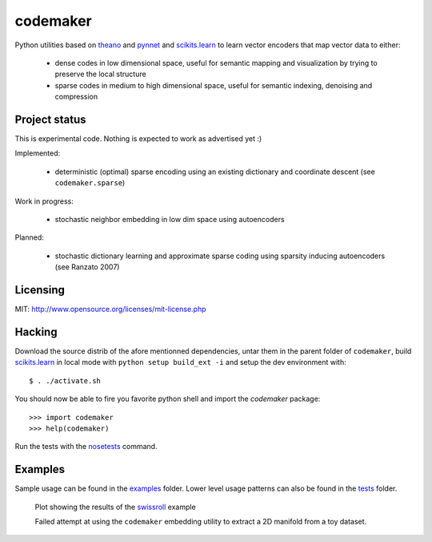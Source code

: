 =========
codemaker
=========

Python utilities based on theano_ and pynnet_ and scikits.learn_ to learn
vector encoders that map vector data to either:

  - dense codes in low dimensional space, useful for semantic mapping and
    visualization by trying to preserve the local structure

  - sparse codes in medium to high dimensional space, useful for semantic
    indexing, denoising and compression


.. _theano: http://deeplearning.net/software/theano/
.. _pynnet: http://code.google.com/p/pynnet/
.. _scikits.learn: http://scikit-learn.sf.net


Project status
==============

This is experimental code. Nothing is expected to work as advertised yet :)

Implemented:

  - deterministic (optimal) sparse encoding using an existing dictionary
    and coordinate descent (see ``codemaker.sparse``)

Work in progress:

  - stochastic neighbor embedding in low dim space using autoencoders

Planned:

  - stochastic dictionary learning and approximate sparse coding
    using sparsity inducing autoencoders (see Ranzato 2007)


Licensing
=========

MIT: http://www.opensource.org/licenses/mit-license.php


Hacking
=======

Download the source distrib of the afore mentionned dependencies, untar them in
the parent folder of ``codemaker``, build scikits.learn_ in local mode with
``python setup build_ext -i`` and setup the dev environment with::

  $ . ./activate.sh

You should now be able to fire you favorite python shell and import
the `codemaker` package::

  >>> import codemaker
  >>> help(codemaker)

Run the tests with the nosetests_ command.

.. _nosetests: http://somethingaboutorange.com/mrl/projects/nose


Examples
========

Sample usage can be found in the examples_ folder. Lower level usage
patterns can also be found in the tests_ folder.

.. _examples: http://github.com/ogrisel/codemaker/tree/master/examples/
.. _swissroll: http://github.com/ogrisel/codemaker/tree/master/examples/unroll_swissroll.py
.. _tests: http://github.com/ogrisel/codemaker/tree/master/tests/

.. figure:: http://github.com/ogrisel/codemaker/raw/master/examples/unrolling_the_swissroll.png
   :scale: 100 %
   :alt: Plot of projection and manifold extraction of the swissroll dataset

   Plot showing the results of the swissroll_ example

   Failed attempt at using the ``codemaker`` embedding utility to extract a 2D
   manifold from a toy dataset.

